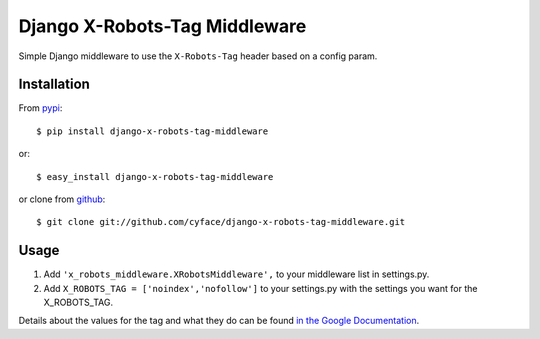===============================
Django X-Robots-Tag Middleware
===============================

.. image:: https://badge.fury.io/py/django-x-robots-tag-middleware.svg
  :target: http://badge.fury.io/py/django-x-robots-tag-middleware
  :alt: PyPi Package Version

.. image:: https://travis-ci.org/cyface/django-x-robots-tag-middleware.svg?branch=master
  :target: https://travis-ci.org/cyface/django-x-robots-tag-middleware
  :alt: Travis Build Status

.. image:: https://coveralls.io/repos/cyface/django-x-robots-tag-middleware/badge.svg?branch=master&service=github
  :target: https://coveralls.io/github/cyface/django-x-robots-tag-middleware?branch=master
  :alt: Coveralls Code Coverage

.. image:: https://scrutinizer-ci.com/g/cyface/django-x-robots-tag-middleware/badges/quality-score.png?b=master
  :target: https://scrutinizer-ci.com/g/cyface/django-x-robots-tag-middleware/?branch=master)
  :alt: Scrutinizer Code Quality

.. image:: https://readthedocs.org/projects/django-x-robots-tag-middleware/badge/?version=latest
    :target: http://django-x-robots-tag-middleware.readthedocs.org/en/latest/?badge=latest
    :alt: Documentation Status

Simple Django middleware to use the ``X-Robots-Tag`` header based on a config param.

Installation
------------

From `pypi <https://pypi.python.org>`_::

    $ pip install django-x-robots-tag-middleware

or::

    $ easy_install django-x-robots-tag-middleware

or clone from `github <http://github.com>`_::

    $ git clone git://github.com/cyface/django-x-robots-tag-middleware.git


Usage
-----

1. Add ``'x_robots_middleware.XRobotsMiddleware',`` to your middleware list in settings.py.

2. Add ``X_ROBOTS_TAG = ['noindex','nofollow']`` to your settings.py with the settings you want for the X_ROBOTS_TAG.

Details about the values for the tag and what they do can be found `in the Google Documentation <https://developers.google.com/webmasters/control-crawl-index/docs/robots_meta_tag?hl=en#using-the-x-robots-tag-http-header>`_.

